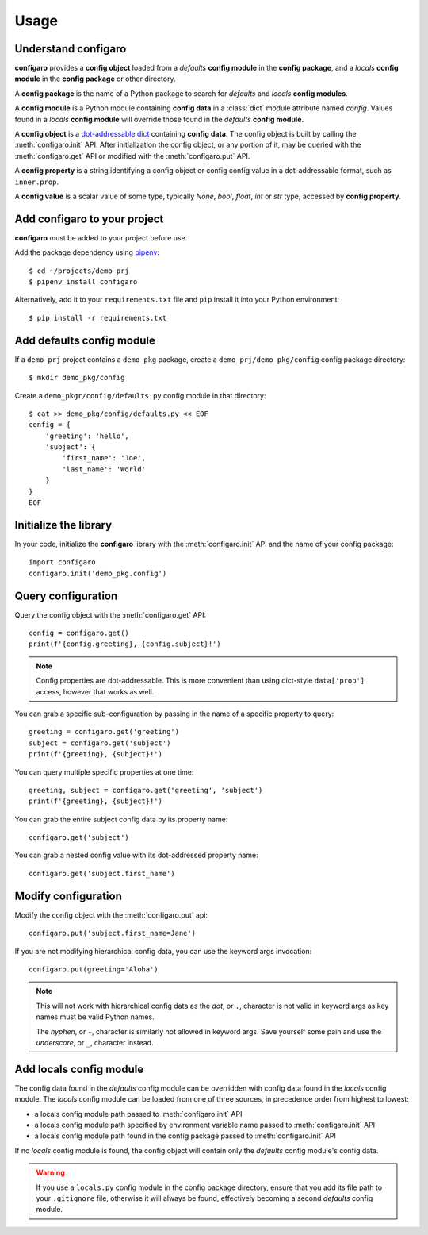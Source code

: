 .. _configaro_usage:

Usage
=====

Understand configaro
--------------------

**configaro** provides a **config object** loaded from a *defaults*
**config module** in the **config package**, and a *locals*
**config module** in the **config package** or other directory.

A **config package** is the name of a Python package to search for
*defaults* and *locals* **config modules**.

A **config module** is a Python module containing **config data** in a
:class:`dict` module attribute named *config*. Values found in a *locals*
**config module** will override those found in the *defaults* **config module**.

A **config object** is a `dot-addressable dict <https://github.com/Infinidat/munch>`_
containing **config data**.  The config object is built by calling the
:meth:`configaro.init` API.  After initialization the config object, or any
portion of it, may be queried with the :meth:`configaro.get` API or modified
with the :meth:`configaro.put` API.

A **config property** is a string identifying a config object or config
config value in a dot-addressable format, such as ``inner.prop``.

A **config value** is a scalar value of some type, typically *None*, *bool*,
*float*, *int* or *str* type, accessed by **config property**.

Add configaro to your project
-----------------------------

**configaro** must be added to your project before use.

Add the package dependency using `pipenv <https://docs.pipenv.org/>`_::

    $ cd ~/projects/demo_prj
    $ pipenv install configaro

Alternatively, add it to your ``requirements.txt`` file and ``pip`` install
it into your Python environment::

    $ pip install -r requirements.txt

Add defaults config module
--------------------------

If a ``demo_prj`` project contains a ``demo_pkg`` package, create a
``demo_prj/demo_pkg/config`` config package directory::

    $ mkdir demo_pkg/config

Create a ``demo_pkgr/config/defaults.py`` config module in that directory::

    $ cat >> demo_pkg/config/defaults.py << EOF
    config = {
        'greeting': 'hello',
        'subject': {
            'first_name': 'Joe',
            'last_name': 'World'
        }
    }
    EOF

Initialize the library
----------------------

In your code, initialize the **configaro** library with the :meth:`configaro.init`
API and the name of your config package::

    import configaro
    configaro.init('demo_pkg.config')

Query configuration
-------------------

Query the config object with the :meth:`configaro.get` API::

    config = configaro.get()
    print(f'{config.greeting}, {config.subject}!')

..  note::

    Config properties are dot-addressable.  This is more convenient
    than using dict-style ``data['prop']`` access, however that works as well.

You can grab a specific sub-configuration by passing in the name of a
specific property to query::

    greeting = configaro.get('greeting')
    subject = configaro.get('subject')
    print(f'{greeting}, {subject}!')

You can query multiple specific properties at one time::

    greeting, subject = configaro.get('greeting', 'subject')
    print(f'{greeting}, {subject}!')

You can grab the entire subject config data by its property name::

    configaro.get('subject')

You can grab a nested config value with its dot-addressed property name::

    configaro.get('subject.first_name')

Modify configuration
--------------------

Modify the config object with the :meth:`configaro.put` api::

    configaro.put('subject.first_name=Jane')

If you are not modifying hierarchical config data, you can use the keyword
args invocation::

    configaro.put(greeting='Aloha')

..  note::

    This will not work with hierarchical config data as the *dot*, or ``.``,
    character is not valid in keyword args as key names must be valid Python
    names.

    The *hyphen*, or ``-``, character is similarly not allowed in keyword args.
    Save yourself some pain and use the *underscore*, or ``_``, character instead.

Add locals config module
------------------------

The config data found in the *defaults* config module can be overridden with
config data found in the *locals* config module.  The *locals* config module
can be loaded from one of three sources, in precedence order from highest to
lowest:

- a locals config module path passed to :meth:`configaro.init` API
- a locals config module path specified by environment variable name passed to :meth:`configaro.init` API
- a locals config module path found in the config package passed to :meth:`configaro.init` API

If no *locals* config module is found, the config object will contain only
the *defaults* config module's config data.

..  warning::

    If you use a ``locals.py`` config module in the config package directory,
    ensure that you add its file path to your ``.gitignore`` file, otherwise
    it will always be found, effectively becoming a second *defaults* config
    module.

